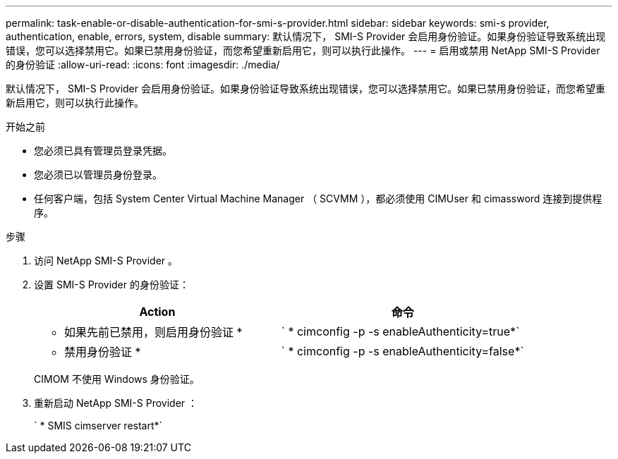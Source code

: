 ---
permalink: task-enable-or-disable-authentication-for-smi-s-provider.html 
sidebar: sidebar 
keywords: smi-s provider, authentication, enable, errors, system, disable 
summary: 默认情况下， SMI-S Provider 会启用身份验证。如果身份验证导致系统出现错误，您可以选择禁用它。如果已禁用身份验证，而您希望重新启用它，则可以执行此操作。 
---
= 启用或禁用 NetApp SMI-S Provider 的身份验证
:allow-uri-read: 
:icons: font
:imagesdir: ./media/


[role="lead"]
默认情况下， SMI-S Provider 会启用身份验证。如果身份验证导致系统出现错误，您可以选择禁用它。如果已禁用身份验证，而您希望重新启用它，则可以执行此操作。

.开始之前
* 您必须已具有管理员登录凭据。
* 您必须已以管理员身份登录。
* 任何客户端，包括 System Center Virtual Machine Manager （ SCVMM ），都必须使用 CIMUser 和 cimassword 连接到提供程序。


.步骤
. 访问 NetApp SMI-S Provider 。
. 设置 SMI-S Provider 的身份验证：
+
[cols="2*"]
|===
| Action | 命令 


 a| 
* 如果先前已禁用，则启用身份验证 *
 a| 
` * cimconfig -p -s enableAuthenticity=true*`



 a| 
* 禁用身份验证 *
 a| 
` * cimconfig -p -s enableAuthenticity=false*`

|===
+
CIMOM 不使用 Windows 身份验证。

. 重新启动 NetApp SMI-S Provider ：
+
` * SMIS cimserver restart*`



